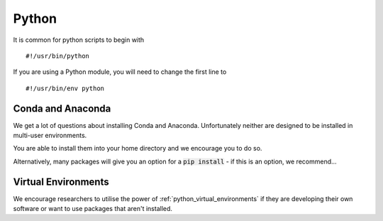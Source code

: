 .. _Python:

======
Python
======

It is common for python scripts to begin with 

::

    #!/usr/bin/python

If you are using a Python module, you will need to change the first line to 

::

    #!/usr/bin/env python

Conda and Anaconda
++++++++++++++++++

We get a lot of questions about installing Conda and Anaconda. Unfortunately neither are designed to be installed in multi-user environments.

You are able to install them into your home directory and we encourage you to do so.

Alternatively, many packages will give you an option for a :code:`pip install` - if this is an option, we recommend...

Virtual Environments
++++++++++++++++++++

We encourage researchers to utilise the power of :ref:`python_virtual_environments` if they are developing their own software or want to use packages that aren't installed.



